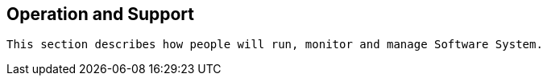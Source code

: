 == Operation and Support

[small]
----
This section describes how people will run, monitor and manage Software System.
----

